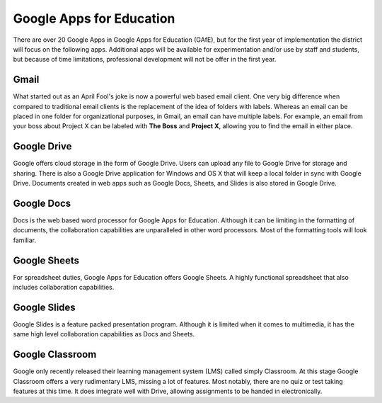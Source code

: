 Google Apps for Education
=========================

There are over 20 Google Apps in Google Apps for Education (GAfE), but for the first year of implementation the district will focus on the following apps. Additional apps will be available for experimentation and/or use by staff and students, but because of time limitations, professional development will not be offer in the first year.

Gmail
-----

..  image:: images/gmail.png
    :align: center

What started out as an April Fool's joke is now a powerful web based email client. One very big difference when compared to traditional email clients is the replacement of the idea of folders with labels. Whereas an email can be placed in one folder for organizational purposes, in Gmail, an email can have multiple labels. For example, an email from your boss about Project X can be labeled with **The Boss** and **Project X**, allowing you to find the email in either place.

Google Drive
------------

..  image:: images/drive.png
    :align: center

Google offers cloud storage in the form of Google Drive. Users can upload any file to Google Drive for storage and sharing. There is also a Google Drive application for Windows and OS X that will keep a local folder in sync with Google Drive. Documents created in web apps such as Google Docs, Sheets, and Slides is also stored in Google Drive.

Google Docs
-----------

..  image:: images/docs.png
    :align: center

Docs is the web based word processor for Google Apps for Education. Although it can be limiting in the formatting of documents, the collaboration capabilities are unparalleled in other word processors. Most of the formatting tools will look familiar.

Google Sheets
-------------

..  image:: images/sheets.png
    :align: center

For spreadsheet duties, Google Apps for Education offers Google Sheets. A highly functional spreadsheet that also includes collaboration capabilities.

Google Slides
-------------

..  image:: images/slides.png
    :align: center

Google Slides is a feature packed presentation program. Although it is limited when it comes to multimedia, it has the same high level collaboration capabilities as Docs and Sheets.

Google Classroom
----------------

..  image:: images/classroom.png
    :align: center

Google only recently released their learning management system (LMS) called simply Classroom. At this stage Google Classroom offers a very rudimentary LMS, missing a lot of features. Most notably, there are no quiz or test taking features at this time. It does integrate well with Drive, allowing assignments to be handed in electronically.
